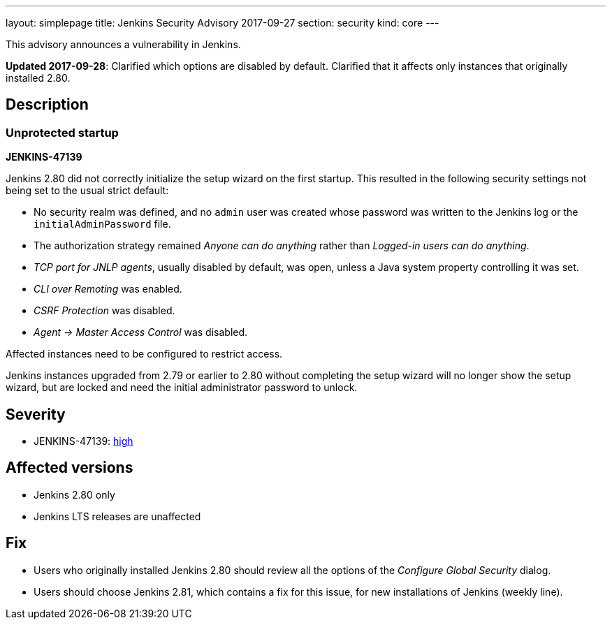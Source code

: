 ---
layout: simplepage
title: Jenkins Security Advisory 2017-09-27
section: security
kind: core
---

This advisory announces a vulnerability in Jenkins.

*Updated 2017-09-28*:
Clarified which options are disabled by default.
Clarified that it affects only instances that originally installed 2.80.

== Description

=== Unprotected startup
*JENKINS-47139*

Jenkins 2.80 did not correctly initialize the setup wizard on the first startup.
This resulted in the following security settings not being set to the usual strict default:

* No security realm was defined, and no `admin` user was created whose password was written to the Jenkins log or the `initialAdminPassword` file.
* The authorization strategy remained _Anyone can do anything_ rather than _Logged-in users can do anything_.
* _TCP port for JNLP agents_, usually disabled by default, was open, unless a Java system property controlling it was set.
* _CLI over Remoting_ was enabled.
* _CSRF Protection_ was disabled.
* _Agent → Master Access Control_ was disabled.

// Terminology: We're keeping this term as it refers to a UI label in specific older releases of Jenkins.

Affected instances need to be configured to restrict access.

Jenkins instances upgraded from 2.79 or earlier to 2.80 without completing the setup wizard will no longer show the setup wizard, but are locked and need the initial administrator password to unlock.

== Severity

* JENKINS-47139: link:https://www.first.org/cvss/calculator/3.0#CVSS:3.0/AV:N/AC:H/PR:N/UI:N/S:U/C:H/I:H/A:H[high]


== Affected versions

* Jenkins 2.80 only
* Jenkins LTS releases are unaffected


== Fix

* Users who originally installed Jenkins 2.80 should review all the options of the _Configure Global Security_ dialog.
* Users should choose Jenkins 2.81, which contains a fix for this issue, for new installations of Jenkins (weekly line).
